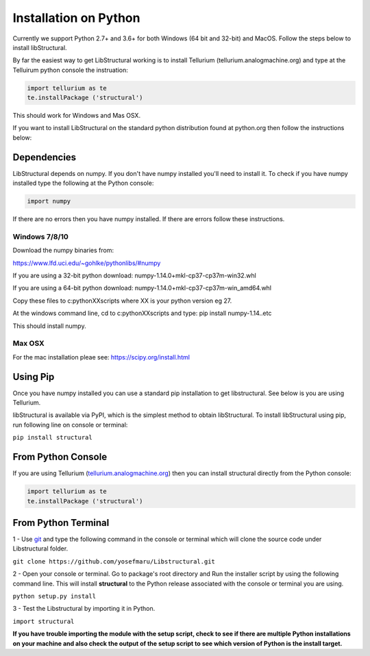 Installation on Python
======================

Currently we support Python 2.7+ and 3.6+ for both Windows (64 bit and 32-bit) and MacOS.
Follow the steps below to install libStructural.

By far the easiest way to get LibStructural working is to install Tellurium (tellurium.analogmachine.org) and type at the Telluirum python console the instruation:


.. code:: python

   import tellurium as te
   te.installPackage ('structural')
   
.. end

This should work for Windows and Mas OSX.

If you want to install LibStructural on the standard python distribution found at python.org then follow the instructions below:

------------
Dependencies
------------

LibStructural depends on numpy. If you don't have numpy installed you'll need to install it. To check if you have numpy installed
type the following at the Python console:

.. code:: python

   import numpy
   
.. end

If there are no errors then you have numpy installed. If there are errors follow these instructions. 


Windows 7/8/10
--------------

Download the numpy binaries from:

https://www.lfd.uci.edu/~gohlke/pythonlibs/#numpy

If you are using a 32-bit python download: numpy-1.14.0+mkl-cp37-cp37m-win32.whl

If you are using a 64-bit python download: numpy-1.14.0+mkl-cp37-cp37m-win_amd64.whl

Copy these files to c:\pythonXX\scripts where XX is your python version eg 27. 

At the windows command line, cd to c:\pythonXX\scripts and type: pip install numpy-1.14..etc

This should install numpy. 

Max OSX
-------

For the mac installation pleae see: https://scipy.org/install.html

-----------
Using Pip
-----------

Once you have numpy installed you can use a standard pip installation to get libstructural. See below is you are using Tellurium.

libStructural is available via PyPI, which is the simplest method to obtain libStructural.
To install libStructural using pip, run following line on console or terminal:

``pip install structural``


--------------------
From Python Console
--------------------

If you are using Tellurium (`tellurium.analogmachine.org <http://tellurium.analogmachine.org/>`_) then you can install structural directly from the Python console:

.. code:: python

    import tellurium as te
    te.installPackage ('structural')

.. end

----------------------
From Python Terminal
----------------------

1 - Use `git <https://git-scm.com/>`_ and type the following command in the console or terminal which will clone the source code under Libstructural folder.

``git clone https://github.com/yosefmaru/Libstructural.git``

2 - Open your console or terminal. Go to package's root directory and Run the installer script by using the following command line. This will install **structural** to the Python release associated with the console or terminal you are using.

``python setup.py install``

3 - Test the Libstructural by importing it in Python.

``import structural``

**If you have trouble importing the module with the setup script, check to see if there are multiple Python installations on your machine and also check the output of the setup script to see which version of Python is the install target.**
